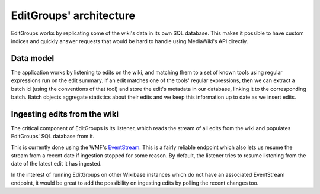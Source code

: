 .. _page-architecture:

EditGroups' architecture
========================

EditGroups works by replicating some of the wiki's data in its own SQL database.
This makes it possible to have custom indices and quickly answer requests that would
be hard to handle using MediaWiki's API directly.

Data model
----------

The application works by listening to edits on the wiki, and matching them to
a set of known tools using regular expressions run on the edit summary.
If an edit matches one of the tools' regular expressions, then we can extract
a batch id (using the conventions of that tool) and store the edit's
metadata in our database, linking it to the corresponding batch.
Batch objects aggregate statistics about their edits and we keep this information
up to date as we insert edits.


.. image:: models.png


Ingesting edits from the wiki
-----------------------------

The critical component of EditGroups is its listener, which reads the stream of 
all edits from the wiki and populates EditGroups' SQL database from it.

This is currently done using the WMF's `EventStream <https://wikitech.wikimedia.org/wiki/Event_Platform/EventStreams>`_.
This is a fairly reliable endpoint which also lets us resume the stream from a recent date if
ingestion stopped for some reason. By default, the listener tries to resume listening from the 
date of the latest edit it has ingested.

In the interest of running EditGroups on other Wikibase instances which do not have an associated EventStream
endpoint, it would be great to add the possibility on ingesting edits by polling the recent changes too.

